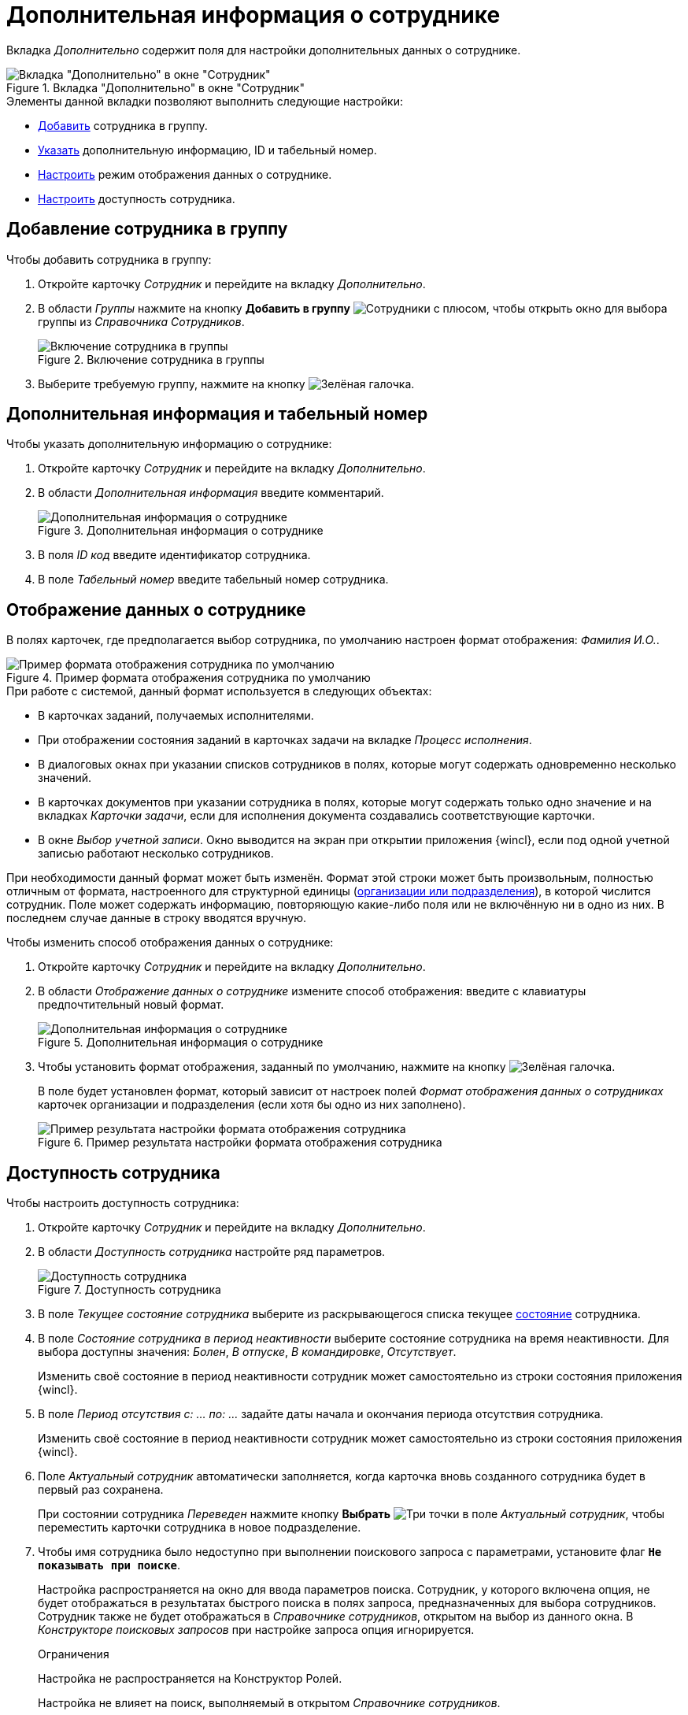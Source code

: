 = Дополнительная информация о сотруднике

Вкладка _Дополнительно_ содержит поля для настройки дополнительных данных о сотруднике.

.Вкладка "Дополнительно" в окне "Сотрудник"
image::ROOT:staff-employee-additional-tab.png[Вкладка "Дополнительно" в окне "Сотрудник"]

.Элементы данной вкладки позволяют выполнить следующие настройки:
* <<add-to-group,Добавить>> сотрудника в группу.
* <<additional-id,Указать>> дополнительную информацию, ID и табельный номер.
* <<display-format,Настроить>> режим отображения данных о сотруднике.
* <<availability,Настроить>> доступность сотрудника.

[#add-to-group]
== Добавление сотрудника в группу

.Чтобы добавить сотрудника в группу:
. Откройте карточку _Сотрудник_ и перейдите на вкладку _Дополнительно_.
. В области _Группы_ нажмите на кнопку *Добавить в группу* image:ROOT:buttons/add-group.png[Сотрудники с плюсом], чтобы открыть окно для выбора группы из _Справочника Сотрудников_.
+
.Включение сотрудника в группы
image::ROOT:staff-add-to-group.png[Включение сотрудника в группы]
+
. Выберите требуемую группу, нажмите на кнопку image:ROOT:buttons/check.png[Зелёная галочка].

[#additional-id]
== Дополнительная информация и табельный номер

.Чтобы указать дополнительную информацию о сотруднике:
. Откройте карточку _Сотрудник_ и перейдите на вкладку _Дополнительно_.
. В области _Дополнительная информация_ введите комментарий.
+
.Дополнительная информация о сотруднике
image::ROOT:staff-employee-additional-info.png[Дополнительная информация о сотруднике]
+
. В поля _ID код_ введите идентификатор сотрудника.
. В поле _Табельный номер_ введите табельный номер сотрудника.

[#display-format]
== Отображение данных о сотруднике

В полях карточек, где предполагается выбор сотрудника, по умолчанию настроен формат отображения: _Фамилия И.O._.

.Пример формата отображения сотрудника по умолчанию
image::ROOT:employee-default-display-format.png[Пример формата отображения сотрудника по умолчанию]

.При работе с системой, данный формат используется в следующих объектах:
* В карточках заданий, получаемых исполнителями.
* При отображении состояния заданий в карточках задачи на вкладке _Процесс исполнения_.
* В диалоговых окнах при указании списков сотрудников в полях, которые могут содержать одновременно несколько значений.
* В карточках документов при указании сотрудника в полях, которые могут содержать только одно значение и на вкладках _Карточки задачи_, если для исполнения документа создавались соответствующие карточки.
* В окне _Выбор учетной записи_. Окно выводится на экран при открытии приложения {wincl}, если под одной учетной записью работают несколько сотрудников.

При необходимости данный формат может быть изменён. Формат этой строки может быть произвольным, полностью отличным от формата, настроенного для структурной единицы (xref:staff:additional-info.adoc#display-format[организации или подразделения]), в которой числится сотрудник. Поле может содержать информацию, повторяющую какие-либо поля или не включённую ни в одно из них. В последнем случае данные в строку вводятся вручную.

.Чтобы изменить способ отображения данных о сотруднике:
. Откройте карточку _Сотрудник_ и перейдите на вкладку _Дополнительно_.
. В области _Отображение данных о сотруднике_ измените способ отображения: введите с клавиатуры предпочтительный новый формат.
+
.Дополнительная информация о сотруднике
image::ROOT:staff-employee-display-format.png[Дополнительная информация о сотруднике]
+
. Чтобы установить формат отображения, заданный по умолчанию, нажмите на кнопку image:ROOT:buttons/check.png[Зелёная галочка].
+
В поле будет установлен формат, который зависит от настроек полей _Формат отображения данных о сотрудниках_ карточек организации и подразделения (если хотя бы одно из них заполнено).
+
.Пример результата настройки формата отображения сотрудника
image::ROOT:staff-employee-display-format-changed.png[Пример результата настройки формата отображения сотрудника]

[#availability]
== Доступность сотрудника

.Чтобы настроить доступность сотрудника:
. Откройте карточку _Сотрудник_ и перейдите на вкладку _Дополнительно_.
. В области _Доступность сотрудника_ настройте ряд параметров.
+
.Доступность сотрудника
image::ROOT:staff-employee-availability.png[Доступность сотрудника]
+
. В поле _Текущее состояние сотрудника_ выберите из раскрывающегося списка текущее xref:staff:employees/additional-tab.adoc#states[состояние] сотрудника.
. В поле _Состояние сотрудника в период неактивности_ выберите состояние сотрудника на время неактивности. Для выбора доступны значения: _Болен_, _В отпуске_, _В командировке_, _Отсутствует_.
+
Изменить своё состояние в период неактивности сотрудник может самостоятельно из строки состояния приложения {wincl}.
+
. В поле _Период отсутствия с: ... по: ..._ задайте даты начала и окончания периода отсутствия сотрудника.
+
Изменить своё состояние в период неактивности сотрудник может самостоятельно из строки состояния приложения {wincl}.
+
. Поле _Актуальный сотрудник_ автоматически заполняется, когда карточка вновь созданного сотрудника будет в первый раз сохранена.
+
При состоянии сотрудника _Переведен_ нажмите кнопку *Выбрать* image:ROOT:buttons/three-dots.png[Три точки] в поле _Актуальный сотрудник_, чтобы переместить карточки сотрудника в новое подразделение.
+
. [[search]]Чтобы имя сотрудника было недоступно при выполнении поискового запроса с параметрами, установите флаг `*Не показывать при поиске*`.
+
Настройка распространяется на окно для ввода параметров поиска. Сотрудник, у которого включена опция, не будет отображаться в результатах быстрого поиска в полях запроса, предназначенных для выбора сотрудников. Сотрудник также не будет отображаться в _Справочнике сотрудников_, открытом на выбор из данного окна. В _Конструкторе поисковых запросов_ при настройке запроса опция игнорируется.
+
.Ограничения
****
Настройка не распространяется на Конструктор Ролей.

Настройка не влияет на поиск, выполняемый в открытом _Справочнике сотрудников_.
****
+
. Чтобы имя сотрудника было недоступно при заполнении полей карточек установите флаг `*Не показывать при выборе в карточке*`. Например, при помощи настройки можно ограничить доступность сотрудника для администратора системы, который зарегистрирован в справочнике сотрудников, но не является автором заданий, их исполнителем и прочие варианты решений.
+
Сотрудник, у которого включена опция, не будет отображаться:
+
* В результатах быстрого поиска.
* В полях карточки, предназначенных для выбора сотрудников.
* В _Справочнике сотрудников_, открытом на выбор из данного поля карточки.
+
.Ограничения
****
* Настройка не распространяется на Конструктор Ролей.
* Настройка влияет только на поиск, выполняемый в открытом _Справочнике сотрудников_, но не распространяется на выбор из справочника. Однако ограничения могут быть отменены настройкой поиска `*Искать записи, недоступные для выбора*`.
* Настройка не распространяется на выбор сотрудников в открытом _Справочнике сотрудников_, в окне создания и редактирования рабочих групп, созданных в приложении _{dm}_ (при выборе участников группы), в окне управления состоянием сотрудника в {wincl} (при указании заместителей).
* Настройка не распространяется на карточки бизнес-процессов.
****
+
. Чтобы заблокировать сотрудника на определённый период времени, введите даты блокировки в поля _Сотрудник заблокирован с... по..._ следующим образом:
+
* Чтобы заблокировать работу на некоторый промежуток времени, укажите даты начала и конца блокировки. При этом дата конца должна превышать дату начала.
* Чтобы заблокировать работу на неопределённый период времени, начиная с указанной даты, укажите только дату начала блокировки.
* Чтобы разрешить работу с системой в течение определённого некоторого промежутка времени, укажите даты начала и конца блокировки. В данном случае дата начала должна быть больше даты конца.
+
Например, настройка _Сотрудник заблокирован с `13.11.2014` по ``09.11.14``_ означает, что сотрудник сможет работать с 9 по 13 ноября 2014 г.
+
По истечении срока блокировка снимается автоматически. Вручную снять блокировку можно в любое время.

[#states]
=== Состояния сотрудника

Активен::
Сотрудник активен и может выполнять свои рабочие обязанности.
+
Состояние можно изменить как из _Справочника сотрудников_, так и из строки состояния приложения {wincl}.

Болен::
Сотрудник отсутствует по состоянию здоровья.
+
Состояние можно изменить как из _Справочника сотрудников_, так и из строки состояния приложения {wincl}.

В отпуске::
Сотрудник находится в отпуске.
+
Состояние можно изменить как из _Справочника сотрудников_, так и из строки состояния приложения {wincl}.

В командировке::
Сотрудник находится в командировке.
+
Состояние можно изменить как из _Справочника сотрудников_, так и из строки состояния приложения {wincl}.

Отсутствует::
Сотрудник отсутствует по каким-либо другим причинам.
+
Состояние можно изменить как из _Справочника сотрудников_, так и из строки состояния приложения {wincl}.

Уволен::
Сотрудник уволен.
+
Состояние доступно для смены только из _Справочника сотрудников_.

Переведен::
Сотрудник переведен в другое подразделение.
+
Состояние доступно для смены только из _Справочника сотрудников_.

Уволен без возможности восстановления::
Запрет любых изменений сведений о сотруднике, в том числе, повторного изменение состояния. Работа с системой для сотрудников в данном состоянии запрещена.
+
Состояние доступно для смены только из _Справочника сотрудников_.
